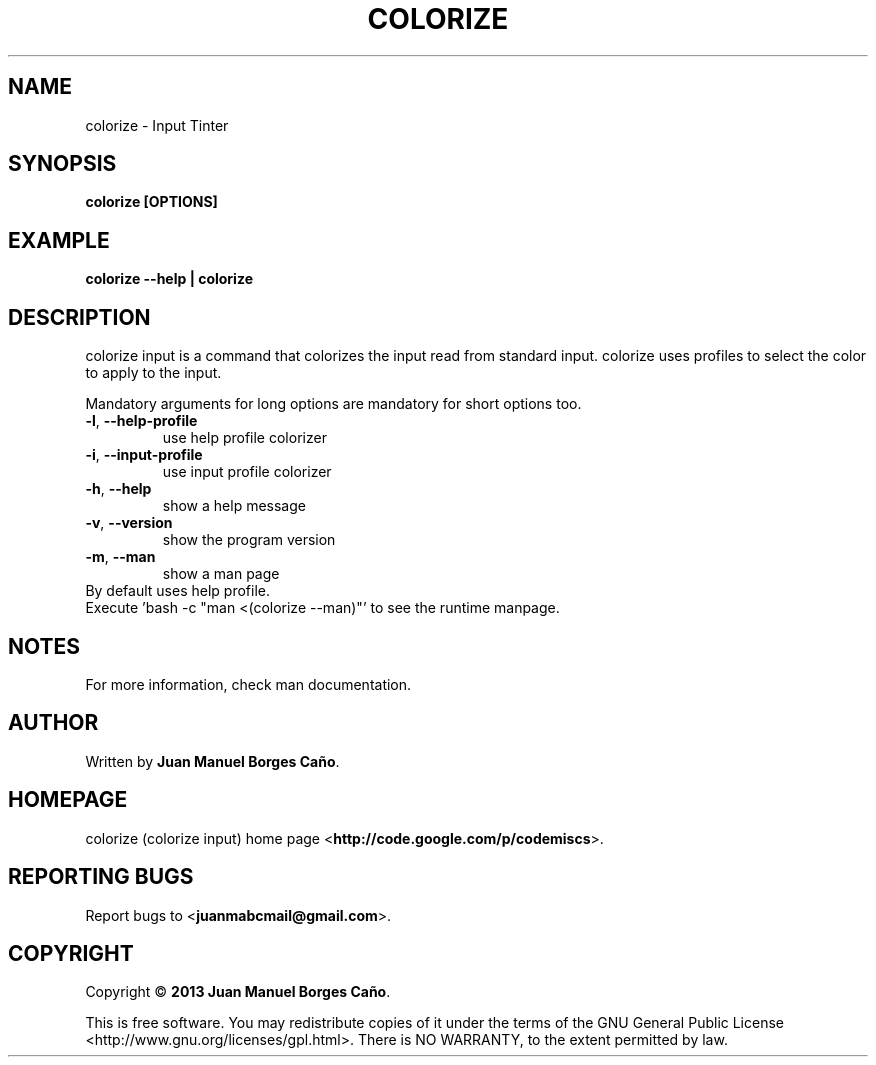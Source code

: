 .\" Originally generated by cmd.
.TH COLORIZE "1" "December 2013" "colorize 0.9.0" "User Commands"
.SH NAME
colorize \- Input Tinter
.SH SYNOPSIS
.B colorize [OPTIONS]
.SH EXAMPLE
.B colorize --help | colorize
.SH DESCRIPTION
colorize input is a command that colorizes the input read from standard input. colorize uses profiles to select the color to apply to the input.
.PP
Mandatory arguments for long options are mandatory for short options too.
.TP
\fB\-l\fR, \fB\-\-help-profile\fR
use help profile colorizer
.TP
\fB\-i\fR, \fB\-\-input-profile\fR
use input profile colorizer
.TP
\fB\-h\fR, \fB\-\-help\fR
show a help message
.TP
\fB\-v\fR, \fB\-\-version\fR
show the program version
.TP
\fB\-m\fR, \fB\-\-man\fR
show a man page
.TP
By default uses help profile.
.TP
Execute 'bash -c "man <(colorize --man)"' to see the runtime manpage.
.SH NOTES
For more information, check man documentation.
.SH AUTHOR
Written by \fBJuan Manuel Borges Caño\fR.
.SH HOMEPAGE
colorize (colorize input) home page <\fBhttp://code.google.com/p/codemiscs\fR>.
.SH REPORTING BUGS
Report bugs to <\fBjuanmabcmail@gmail.com\fR>.
.SH COPYRIGHT
Copyright \(co \fB2013 Juan Manuel Borges Caño\fR.
.PP
This is free software.  You may redistribute copies of it under the terms of
the GNU General Public License <http://www.gnu.org/licenses/gpl.html>.
There is NO WARRANTY, to the extent permitted by law.

